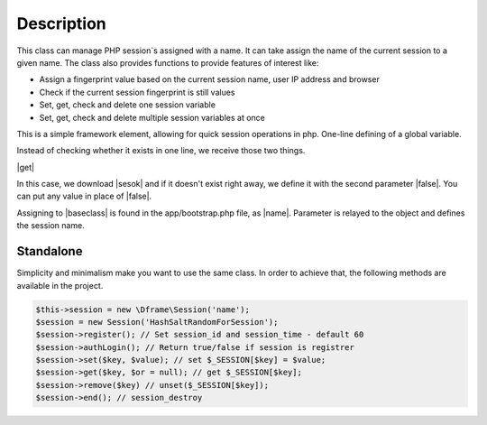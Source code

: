 .. title:: Session - Store information about the user

.. meta::
    :description: This is a simple framework element, allowing for quick session operations in php.
    :keywords: dframe, Session, fingerprint, store, information, dframeframework   


Description
===========

This class can manage PHP session`s assigned with a name.
It can take assign the name of the current session to a given name.
The class also provides functions to provide features of interest like:

- Assign a fingerprint value based on the current session name, user IP address and browser
- Check if the current session fingerprint is still values
- Set, get, check and delete one session variable
- Set, get, check and delete multiple session variables at once

This is a simple framework element, allowing for quick session operations in php. One-line defining of a global variable.

Instead of checking whether it exists in one line, we receive those two things.

|get|

In this case, we download |sesok| and if it doesn't exist right away, we define it with the second parameter |false|. You can put any value in place of |false|.

Assigning to |baseclass| is found in the app/bootstrap.php file, as |name|. Parameter is relayed to the object and defines the session name.

=======
Standalone
=======

Simplicity and minimalism make you want to use the same class. In order to achieve that, the following methods are available in the project.

.. code-block:: php
  
 $this->session = new \Dframe\Session('name');
 $session = new Session('HashSaltRandomForSession');
 $session->register(); // Set session_id and session_time - default 60
 $session->authLogin(); // Return true/false if session is registrer
 $session->set($key, $value); // set $_SESSION[$key] = $value;
 $session->get($key, $or = null); // get $_SESSION[$key];
 $session->remove($key) // unset($_SESSION[$key]);
 $session->end(); // session_destroy

.. |get| cCode:: $this->baseClass->session->get('ok', false); 
.. |sesok| cCode:: $_SESSION['ok']
.. |baseclass| cCode:: $this->baseClass->session
.. |false| cCode:: false
.. |name| cCode:: $this->session = new \Dframe\Session('name');

.. |newSession| cCode:: $session = new Session('HashSaltRandomForSession'); 
.. |register| cCode:: $session->register(); // Set session_id and session_time - default 60 
.. |authLogin| cCode:: $session->authLogin(); // Return true/false if session is registrer 
.. |set| cCode:: $session->set($key, $value); // set $_SESSION[$key] = $value; 
.. |sGet| cCode:: $session->get($key, $or = null); // get $_SESSION[$key]; 
.. |remove| cCode:: $session->remove($key) // unset($_SESSION[$key]);
.. |end| cCode:: $session->end(); // session_destroy

